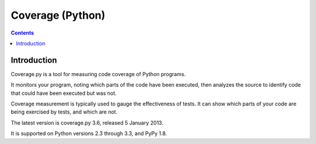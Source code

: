 
.. index::
   pair: Test ; Coverage
   pair: Python; Coverage


.. _python_coverage:

======================================
Coverage (Python)
======================================


.. seealso::

   - http://nedbatchelder.com/code/coverage/
   - https://pypi.python.org/pypi/coverage
   - https://bitbucket.org/ned/coveragepy

.. contents::
   :depth: 3



Introduction
============

Coverage.py is a tool for measuring code coverage of Python programs. 

It monitors your program, noting which parts of the code have been 
executed, then analyzes the source to identify code that could have 
been executed but was not.

Coverage measurement is typically used to gauge the effectiveness of 
tests. It can show which parts of your code are being exercised by tests, 
and which are not.

The latest version is coverage.py 3.6, released 5 January 2013. 

It is supported on Python versions 2.3 through 3.3, and PyPy 1.8.
